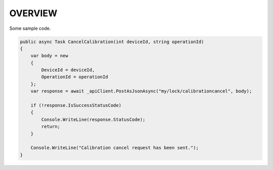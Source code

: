 ========
OVERVIEW
========

Some sample code.

.. code-block:: csharp

    public async Task CancelCalibration(int deviceId, string operationId)
    {
        var body = new
        {
            DeviceId = deviceId,
            OperationId = operationId
        };
        var response = await _apiClient.PostAsJsonAsync("my/lock/calibrationcancel", body);

        if (!response.IsSuccessStatusCode)
        {
            Console.WriteLine(response.StatusCode);
            return;
        }

        Console.WriteLine("Calibration cancel request has been sent.");
    }


